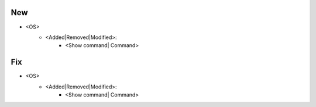 --------------------------------------------------------------------------------
                                New
--------------------------------------------------------------------------------
* <OS>
    * <Added|Removed|Modified>:
        * <Show command| Command>

--------------------------------------------------------------------------------
                                Fix
--------------------------------------------------------------------------------
* <OS>
    * <Added|Removed|Modified>:
        * <Show command| Command>